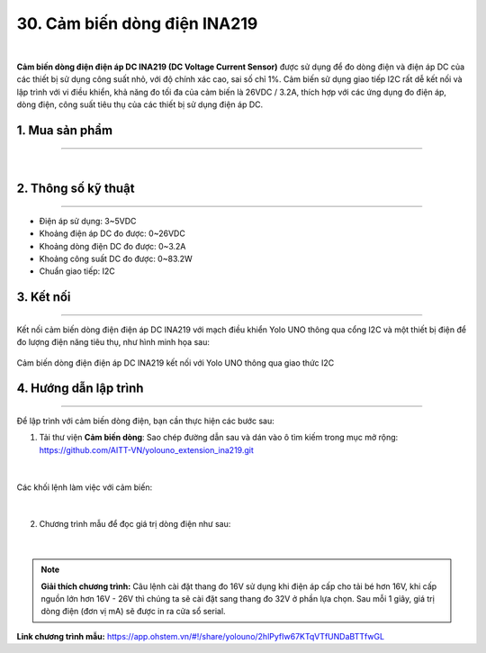 30. Cảm biến dòng điện INA219
=============

.. image:: images/30.1.png
    :width: 400px
    :align: center 
|

**Cảm biến dòng điện điện áp DC INA219 (DC Voltage Current Sensor)** được sử dụng để đo dòng điện và điện áp DC của các thiết bị sử dụng công suất nhỏ, với độ chính xác cao, sai số chỉ 1%. Cảm biến sử dụng giao tiếp I2C rất dễ kết nối và lập trình với vi điều khiển, khả năng đo tối đa của cảm biến là 26VDC / 3.2A, thích hợp với các ứng dụng đo điện áp, dòng điện, công suất tiêu thụ của các thiết bị sử dụng điện áp DC.


1. Mua sản phẩm
-----------
----------

..  image:: images/gio.png
    :alt: some image
    :target: https://ohstem.vn/product-category/danh-muc-san-pham/cam-bien/
    :class: with-shadow
    :scale: 100%
    :align: center
|


2. Thông số kỹ thuật
---------
----------

- Điện áp sử dụng: 3~5VDC
- Khoảng điện áp DC đo được: 0~26VDC
- Khoảng dòng điện DC đo được: 0~3.2A
- Khoảng công suất DC đo được: 0~83.2W
- Chuẩn giao tiếp: I2C

3. Kết nối
------------
------------

Kết nối cảm biến dòng điện điện áp DC INA219 với mạch điều khiển Yolo UNO thông qua cổng I2C và một thiết bị điện để đo lượng điện năng tiêu thụ, như hình minh họa sau:

..  figure:: images/30.2.png
    :scale: 100%
    :align: center 

    Cảm biến dòng điện điện áp DC INA219 kết nối với Yolo UNO thông qua giao thức I2C

4. Hướng dẫn lập trình
------------
------------

Để lập trình với cảm biến dòng điện, bạn cần thực hiện các bước sau:

1. Tải thư viện **Cảm biến dòng**: Sao chép đường dẫn sau và dán vào ô tìm kiếm trong mục mở rộng: `<https://github.com/AITT-VN/yolouno_extension_ina219.git>`_ 

..  figure:: images/30.3.png
    :scale: 80%
    :align: center 
|

Các khối lệnh làm việc với cảm biến:

..  figure:: images/30.4.png
    :scale: 100%
    :align: center 
|

2. Chương trình mẫu để đọc giá trị dòng điện như sau:

..  figure:: images/30.5.png
    :scale: 90%
    :align: center 
|

.. note:: **Giải thích chương trình:** Câu lệnh cài đặt thang đo 16V sử dụng khi điện áp cấp cho tải bé hơn 16V, khi cấp nguồn lớn hơn 16V - 26V thì chúng ta sẽ cài đặt sang thang đo 32V ở phần lựa chọn. Sau mỗi 1 giây, giá trị dòng điện (đơn vị mA) sẽ được in ra cửa sổ serial. 


**Link chương trình mẫu:** `<https://app.ohstem.vn/#!/share/yolouno/2hlPyfIw67KTqVTfUNDaBTTfwGL>`_